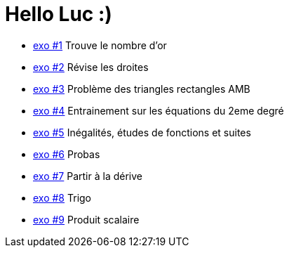 # Hello Luc :)

* link:Pages/Exo1.md[exo #1] Trouve le nombre d'or
* link:Pages/Exo2.md[exo #2] Révise les droites
* link:Pages/Exo3.md[exo #3] Problème des triangles rectangles AMB
* link:Pages/Exo4.md[exo #4] Entrainement sur les équations du 2eme degré
* link:Pages/Exo5.md[exo #5] Inégalités, études de fonctions et suites
* link:Pages/Exo6.md[exo #6] Probas
* link:Pages/Exo7.md[exo #7] Partir à la dérive
* link:Pages/Exo8.md[exo #8] Trigo
* link:Pages/Exo8.md[exo #9] Produit scalaire

